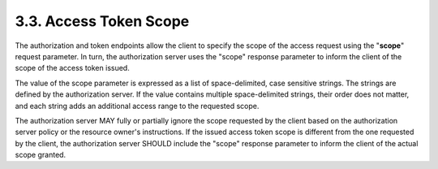 3.3. Access Token Scope
----------------------------

The authorization and token endpoints allow the client to specify the scope of the access request 
using the "**scope**" request parameter.  
In turn, the authorization server uses the "scope" response parameter 
to inform the client of the scope of the access token issued.

The value of the scope parameter is expressed as a list of space-delimited, case sensitive strings.  
The strings are defined by the authorization server.  
If the value contains multiple space-delimited strings, their order does not matter, 
and each string adds an additional access range to the requested scope.

The authorization server MAY fully or partially ignore the scope requested by the client 
based on the authorization server policy or the resource owner's instructions.  
If the issued access token scope is different from the one requested by the client, 
the authorization server SHOULD include the "scope" response parameter to inform the client of the actual scope granted.

